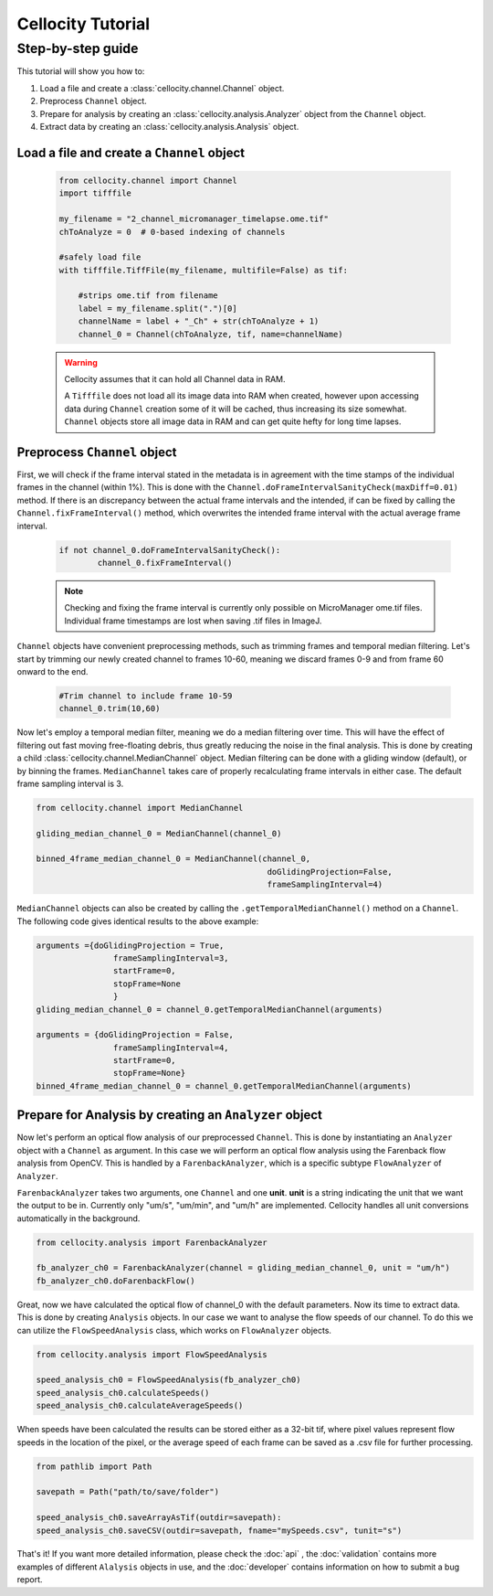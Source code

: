 Cellocity Tutorial
==================

Step-by-step guide
------------------

This tutorial will show you how to:

1. Load a file and create a :class:`cellocity.channel.Channel` object. 
2. Preprocess ``Channel`` object.
3. Prepare for analysis by creating an :class:`cellocity.analysis.Analyzer` object from the ``Channel`` object.
4. Extract data by creating an :class:`cellocity.analysis.Analysis` object.

Load a file and create a ``Channel`` object
+++++++++++++++++++++++++++++++++++++++++++
 .. code-block:: python
    
    from cellocity.channel import Channel
    import tifffile
    
    my_filename = "2_channel_micromanager_timelapse.ome.tif"
    chToAnalyze = 0  # 0-based indexing of channels
    
    #safely load file
    with tifffile.TiffFile(my_filename, multifile=False) as tif:
    
        #strips ome.tif from filename
        label = my_filename.split(".")[0]
        channelName = label + "_Ch" + str(chToAnalyze + 1)
        channel_0 = Channel(chToAnalyze, tif, name=channelName)

 .. warning::

    Cellocity assumes that it can hold all Channel data in RAM.
    
    A ``Tifffile`` does not load all its image data into RAM when created, however
    upon accessing data during ``Channel`` creation some of it will be cached, thus
    increasing its size somewhat. ``Channel`` objects store all image data in RAM and
    can get quite hefty for long time lapses.

Preprocess ``Channel`` object
+++++++++++++++++++++++++++++
First, we will check if the frame interval stated in the metadata is in agreement with
the time stamps of the individual frames in the channel (within 1%). This is done with the
``Channel.doFrameIntervalSanityCheck(maxDiff=0.01)`` method. If there is an discrepancy between
the actual frame intervals and the intended, if can be fixed by calling the 
``Channel.fixFrameInterval()`` method, which overwrites the intended frame interval with the actual
average frame interval.

  .. code-block:: python

	if not channel_0.doFrameIntervalSanityCheck():
		channel_0.fixFrameInterval()

  .. note::
	Checking and fixing the frame interval is currently only possible on MicroManager ome.tif files. Individual frame timestamps are lost when saving .tif files in ImageJ.

``Channel`` objects have convenient preprocessing methods, such as trimming frames
and temporal median filtering. Let's start by trimming our newly created channel to
frames 10-60, meaning we discard frames 0-9 and from frame 60 onward to the end.

 .. code-block:: python
	
	#Trim channel to include frame 10-59
	channel_0.trim(10,60)

Now let's employ a temporal median filter, meaning we do a median filtering over time.
This will have the effect of filtering out fast moving free-floating debris, thus 
greatly reducing the noise in the final analysis. This is done by creating a child :class:`cellocity.channel.MedianChannel`
object. Median filtering can be done with a gliding window (default), or by binning the frames.
``MedianChannel`` takes care of properly recalculating frame intervals in either case. The default 
frame sampling interval is 3.

.. code-block:: python
	
	from cellocity.channel import MedianChannel
	
	gliding_median_channel_0 = MedianChannel(channel_0)
	
	binned_4frame_median_channel_0 = MedianChannel(channel_0,
							doGlidingProjection=False,
							frameSamplingInterval=4)


``MedianChannel`` objects can also be created by calling the ``.getTemporalMedianChannel()`` method on a ``Channel``.
The following code gives identical results to the above example:

.. code-block:: python
	
	arguments ={doGlidingProjection = True,
			frameSamplingInterval=3,
			startFrame=0,
			stopFrame=None
			}
	gliding_median_channel_0 = channel_0.getTemporalMedianChannel(arguments)
		
	arguments = {doGlidingProjection = False,
			frameSamplingInterval=4,
			startFrame=0,
			stopFrame=None}
	binned_4frame_median_channel_0 = channel_0.getTemporalMedianChannel(arguments)

Prepare for Analysis by creating an ``Analyzer`` object
+++++++++++++++++++++++++++++++++++++++++++++++++++++++

Now let's perform an optical flow analysis of our preprocessed ``Channel``. This is done
by instantiating an ``Analyzer`` object with a ``Channel`` as argument. In this case we
will perform an optical flow analysis using the Farenback flow analysis from OpenCV. This
is handled by a ``FarenbackAnalyzer``, which is a specific subtype ``FlowAnalyzer`` of ``Analyzer``.

``FarenbackAnalyzer`` takes two arguments, one ``Channel`` and one **unit**. **unit** is a string
indicating the unit that we want the output to be in. Currently only "um/s", "um/min", and "um/h" are
implemented. Cellocity handles all unit conversions automatically in the background.


.. code-block:: python

	from cellocity.analysis import FarenbackAnalyzer
	
	fb_analyzer_ch0 = FarenbackAnalyzer(channel = gliding_median_channel_0, unit = "um/h")
	fb_analyzer_ch0.doFarenbackFlow()

Great, now we have calculated the optical flow of channel_0 with the default parameters. Now its
time to extract data. This is done by creating ``Analysis`` objects. In our case we want to analyse
the flow speeds of our channel. To do this we can utilize the ``FlowSpeedAnalysis`` class, which works on
``FlowAnalyzer`` objects.

.. code-block:: python
	
	from cellocity.analysis import FlowSpeedAnalysis
	
	speed_analysis_ch0 = FlowSpeedAnalysis(fb_analyzer_ch0)
	speed_analysis_ch0.calculateSpeeds()
	speed_analysis_ch0.calculateAverageSpeeds()

When speeds have been calculated the results can be stored either as a 32-bit tif, where pixel values represent
flow speeds in the location of the pixel, or the average speed of each frame can be saved as a .csv file for further
processing.

.. code-block:: python

	from pathlib import Path
	
	savepath = Path("path/to/save/folder")
	
	speed_analysis_ch0.saveArrayAsTif(outdir=savepath):
	speed_analysis_ch0.saveCSV(outdir=savepath, fname="mySpeeds.csv", tunit="s")

That's it! If you want more detailed information, please check the :doc:`api` , the :doc:`validation` contains more examples of different ``Alalysis`` objects in use, and the :doc:`developer` contains information on how to submit a bug report.
	
	



